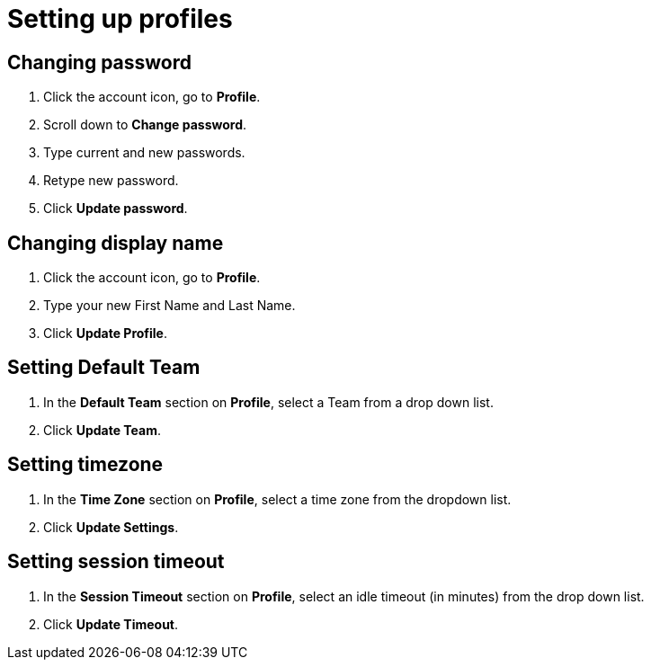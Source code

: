 = Setting up profiles
:navtitle: Setting up profiles

== Changing password

1. Click the account icon, go to *Profile*.

2. Scroll down to *Change password*.

3. Type current and new passwords.

4. Retype new password.

5. Click *Update password*.

== Changing display name

1. Click the account icon, go to *Profile*.

2. Type your new First Name and Last Name.

3. Click *Update Profile*.

== Setting Default Team

1. In the *Default Team* section on *Profile*, select a Team from a drop down list.

2. Click *Update Team*.

== Setting timezone

1. In the *Time Zone* section on *Profile*, select a time zone from the dropdown list.

3. Click *Update Settings*.

== Setting session timeout

1. In the *Session Timeout* section on *Profile*, select an idle timeout (in minutes) from the drop down list.

2. Click *Update Timeout*.


